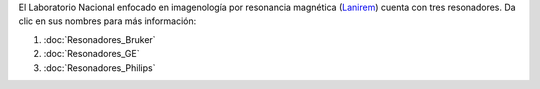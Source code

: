 

El Laboratorio Nacional enfocado en imagenología por resonancia magnética (`Lanirem <http://www.lanirem.inb.unam.mx/>`_) cuenta con tres resonadores. Da clic en sus nombres para más información:

1. :doc:`Resonadores_Bruker`
2. :doc:`Resonadores_GE`
3. :doc:`Resonadores_Philips`
